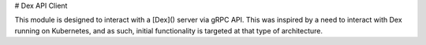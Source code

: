 # Dex API Client

This module is designed to interact with a [Dex]() server via gRPC API. This was inspired by a need to interact with Dex running on Kubernetes, and as such, initial functionality is targeted at that type of architecture.
